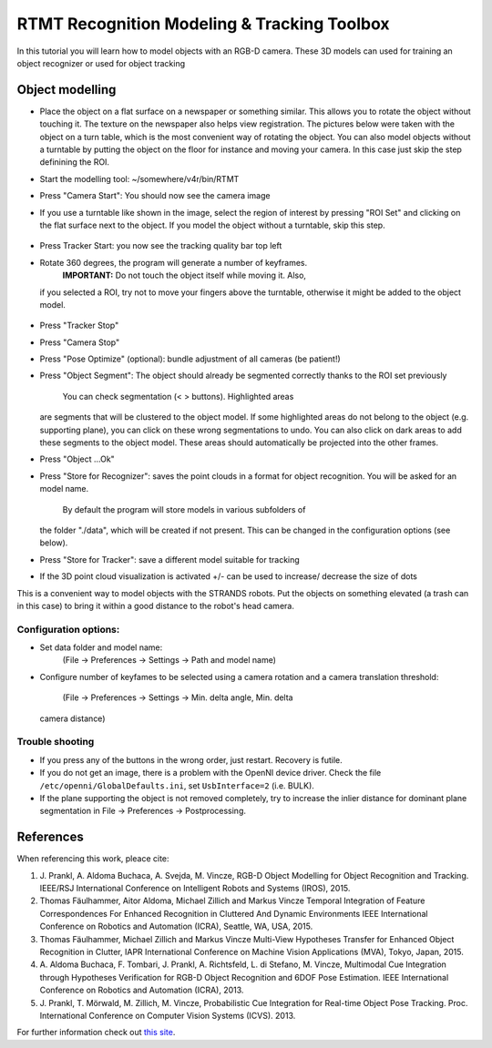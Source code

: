 RTMT Recognition Modeling & Tracking Toolbox
============================================

In this tutorial you will learn how to model objects with an RGB-D
camera. These 3D models can used for training an object recognizer or
used for object tracking

Object modelling
----------------

-  Place the object on a flat surface on a newspaper or something
   similar. This allows you to rotate the object without touching it.
   The texture on the newspaper also helps view registration. The
   pictures below were taken with the object on a turn table, which is
   the most convenient way of rotating the object. You can also model
   objects without a turntable by putting the object on the floor for
   instance and moving your camera. In this case just skip the step
   definining the ROI.
-  Start the modelling tool: ~/somewhere/v4r/bin/RTMT
-  Press "Camera Start": You should now see the camera image
    |image0|
-  If you use a turntable like shown in the image, select the region of
   interest by pressing "ROI Set" and clicking on the flat surface next
   to the object. If you model the object without a turntable, skip this
   step.
    |image1|
-  Press Tracker Start: you now see the tracking quality bar top left
    |image2|
-  Rotate 360 degrees, the program will generate a number of keyframes.
    **IMPORTANT:** Do not touch the object itself while moving it. Also,
   if you selected a ROI, try not to move your fingers above the
   turntable, otherwise it might be added to the object model.
    |image3| |image4|
-  Press "Tracker Stop"
-  Press "Camera Stop"
-  Press "Pose Optimize" (optional): bundle adjustment of all cameras
   (be patient!)
-  Press "Object Segment": The object should already be segmented
   correctly thanks to the ROI set previously
    |image5| You can check segmentation (< > buttons). Highlighted areas
   are segments that will be clustered to the object model. If some
   highlighted areas do not belong to the object (e.g. supporting
   plane), you can click on these wrong segmentations to undo. You can
   also click on dark areas to add these segments to the object model.
   These areas should automatically be projected into the other frames.
-  Press "Object ...Ok"
    |image6| |image7|
-  Press "Store for Recognizer": saves the point clouds in a format for
   object recognition. You will be asked for an model name.
    By default the program will store models in various subfolders of
   the folder "./data", which will be created if not present. This can
   be changed in the configuration options (see below).
-  Press "Store for Tracker": save a different model suitable for
   tracking
-  If the 3D point cloud visualization is activated +/- can be used to
   increase/ decrease the size of dots

This is a convenient way to model objects with the STRANDS robots. Put
the objects on something elevated (a trash can in this case) to bring it
within a good distance to the robot's head camera.

.. figure:: images/object-modeling-09.jpg
   :alt: 

Configuration options:
~~~~~~~~~~~~~~~~~~~~~~

-  Set data folder and model name:
    (File -> Preferences -> Settings -> Path and model name)
-  Configure number of keyfames to be selected using a camera rotation
   and a camera translation threshold:
    (File -> Preferences -> Settings -> Min. delta angle, Min. delta
   camera distance)

Trouble shooting
~~~~~~~~~~~~~~~~

-  If you press any of the buttons in the wrong order, just restart.
   Recovery is futile.
-  If you do not get an image, there is a problem with the OpenNI device
   driver. Check the file ``/etc/openni/GlobalDefaults.ini``, set
   ``UsbInterface=2`` (i.e. BULK).
-  If the plane supporting the object is not removed completely, try to
   increase the inlier distance for dominant plane segmentation in File
   -> Preferences -> Postprocessing.

References
----------

When referencing this work, pleace cite:

1. J. Prankl, A. Aldoma Buchaca, A. Svejda, M. Vincze, RGB-D Object
   Modelling for Object Recognition and Tracking. IEEE/RSJ International
   Conference on Intelligent Robots and Systems (IROS), 2015.

2. Thomas Fäulhammer, Aitor Aldoma, Michael Zillich and Markus Vincze
   Temporal Integration of Feature Correspondences For Enhanced
   Recognition in Cluttered And Dynamic Environments IEEE International
   Conference on Robotics and Automation (ICRA), Seattle, WA, USA, 2015.

3. Thomas Fäulhammer, Michael Zillich and Markus Vincze Multi-View
   Hypotheses Transfer for Enhanced Object Recognition in Clutter, IAPR
   International Conference on Machine Vision Applications (MVA), Tokyo,
   Japan, 2015.

4. A. Aldoma Buchaca, F. Tombari, J. Prankl, A. Richtsfeld, L. di
   Stefano, M. Vincze, Multimodal Cue Integration through Hypotheses
   Verification for RGB-D Object Recognition and 6DOF Pose Estimation.
   IEEE International Conference on Robotics and Automation (ICRA),
   2013.

5. J. Prankl, T. Mörwald, M. Zillich, M. Vincze, Probabilistic Cue
   Integration for Real-time Object Pose Tracking. Proc. International
   Conference on Computer Vision Systems (ICVS). 2013.

For further information check out `this
site <http://www.acin.tuwien.ac.at/forschung/v4r/software-tools/rtm>`__.

.. |image0| image:: images/object-modeling-01.jpg
.. |image1| image:: images/object-modeling-02.jpg
.. |image2| image:: images/object-modeling-03.jpg
.. |image3| image:: images/object-modeling-04.jpg
.. |image4| image:: images/object-modeling-05.jpg
.. |image5| image:: images/object-modeling-06.jpg
.. |image6| image:: images/object-modeling-07.jpg
.. |image7| image:: images/object-modeling-08.jpg
